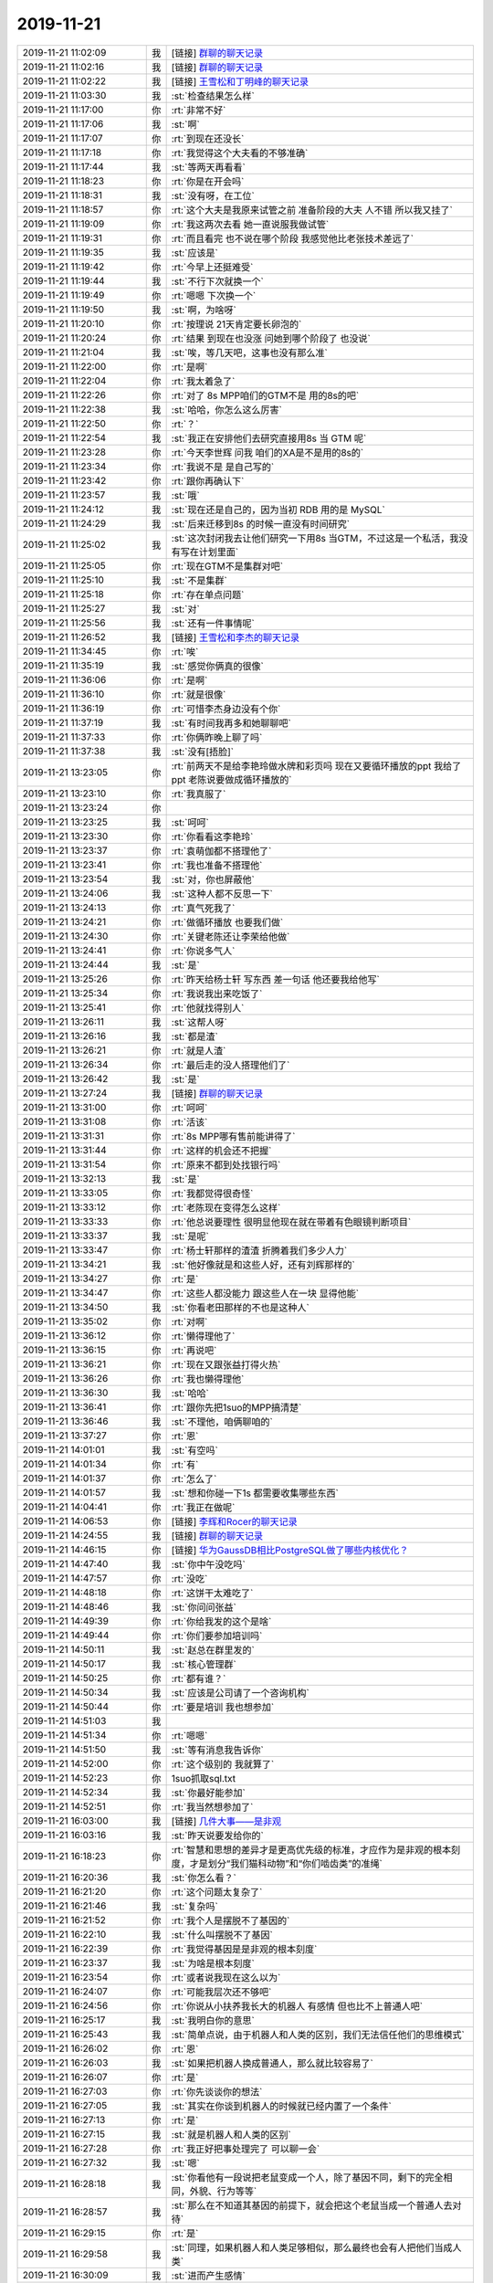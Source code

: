 2019-11-21
-------------

.. list-table::
   :widths: 25, 1, 60

   * - 2019-11-21 11:02:09
     - 我
     - [链接] `群聊的聊天记录 <https://support.weixin.qq.com/cgi-bin/mmsupport-bin/readtemplate?t=page/favorite_record__w_unsupport>`_
   * - 2019-11-21 11:02:16
     - 我
     - [链接] `群聊的聊天记录 <https://support.weixin.qq.com/cgi-bin/mmsupport-bin/readtemplate?t=page/favorite_record__w_unsupport>`_
   * - 2019-11-21 11:02:22
     - 我
     - [链接] `王雪松和丁明峰的聊天记录 <https://support.weixin.qq.com/cgi-bin/mmsupport-bin/readtemplate?t=page/favorite_record__w_unsupport>`_
   * - 2019-11-21 11:03:30
     - 我
     - :st:`检查结果怎么样`
   * - 2019-11-21 11:17:00
     - 你
     - :rt:`非常不好`
   * - 2019-11-21 11:17:06
     - 我
     - :st:`啊`
   * - 2019-11-21 11:17:07
     - 你
     - :rt:`到现在还没长`
   * - 2019-11-21 11:17:18
     - 你
     - :rt:`我觉得这个大夫看的不够准确`
   * - 2019-11-21 11:17:44
     - 我
     - :st:`等两天再看看`
   * - 2019-11-21 11:18:23
     - 你
     - :rt:`你是在开会吗`
   * - 2019-11-21 11:18:31
     - 我
     - :st:`没有呀，在工位`
   * - 2019-11-21 11:18:57
     - 你
     - :rt:`这个大夫是我原来试管之前 准备阶段的大夫 人不错 所以我又挂了`
   * - 2019-11-21 11:19:09
     - 你
     - :rt:`我这两次去看 她一直说服我做试管`
   * - 2019-11-21 11:19:31
     - 你
     - :rt:`而且看完 也不说在哪个阶段 我感觉他比老张技术差远了`
   * - 2019-11-21 11:19:35
     - 我
     - :st:`应该是`
   * - 2019-11-21 11:19:42
     - 你
     - :rt:`今早上还挺难受`
   * - 2019-11-21 11:19:44
     - 我
     - :st:`不行下次就换一个`
   * - 2019-11-21 11:19:49
     - 你
     - :rt:`嗯嗯 下次换一个`
   * - 2019-11-21 11:19:50
     - 我
     - :st:`啊，为啥呀`
   * - 2019-11-21 11:20:10
     - 你
     - :rt:`按理说 21天肯定要长卵泡的`
   * - 2019-11-21 11:20:24
     - 你
     - :rt:`结果 到现在也没涨 问她到哪个阶段了 也没说`
   * - 2019-11-21 11:21:04
     - 我
     - :st:`唉，等几天吧，这事也没有那么准`
   * - 2019-11-21 11:22:00
     - 你
     - :rt:`是啊`
   * - 2019-11-21 11:22:04
     - 你
     - :rt:`我太着急了`
   * - 2019-11-21 11:22:26
     - 你
     - :rt:`对了 8s MPP咱们的GTM不是 用的8s的吧`
   * - 2019-11-21 11:22:38
     - 我
     - :st:`哈哈，你怎么这么厉害`
   * - 2019-11-21 11:22:50
     - 你
     - :rt:`？`
   * - 2019-11-21 11:22:54
     - 我
     - :st:`我正在安排他们去研究直接用8s 当 GTM 呢`
   * - 2019-11-21 11:23:28
     - 你
     - :rt:`今天李世辉 问我 咱们的XA是不是用的8s的`
   * - 2019-11-21 11:23:34
     - 你
     - :rt:`我说不是 是自己写的`
   * - 2019-11-21 11:23:42
     - 你
     - :rt:`跟你再确认下`
   * - 2019-11-21 11:23:57
     - 我
     - :st:`哦`
   * - 2019-11-21 11:24:12
     - 我
     - :st:`现在还是自己的，因为当初 RDB 用的是 MySQL`
   * - 2019-11-21 11:24:29
     - 我
     - :st:`后来迁移到8s 的时候一直没有时间研究`
   * - 2019-11-21 11:25:02
     - 我
     - :st:`这次封闭我去让他们研究一下用8s 当GTM，不过这是一个私活，我没有写在计划里面`
   * - 2019-11-21 11:25:05
     - 你
     - :rt:`现在GTM不是集群对吧`
   * - 2019-11-21 11:25:10
     - 我
     - :st:`不是集群`
   * - 2019-11-21 11:25:18
     - 你
     - :rt:`存在单点问题`
   * - 2019-11-21 11:25:27
     - 我
     - :st:`对`
   * - 2019-11-21 11:25:56
     - 我
     - :st:`还有一件事情呢`
   * - 2019-11-21 11:26:52
     - 我
     - [链接] `王雪松和李杰的聊天记录 <https://support.weixin.qq.com/cgi-bin/mmsupport-bin/readtemplate?t=page/favorite_record__w_unsupport>`_
   * - 2019-11-21 11:34:45
     - 你
     - :rt:`唉`
   * - 2019-11-21 11:35:19
     - 我
     - :st:`感觉你俩真的很像`
   * - 2019-11-21 11:36:06
     - 你
     - :rt:`是啊`
   * - 2019-11-21 11:36:10
     - 你
     - :rt:`就是很像`
   * - 2019-11-21 11:36:19
     - 你
     - :rt:`可惜李杰身边没有个你`
   * - 2019-11-21 11:37:19
     - 我
     - :st:`有时间我再多和她聊聊吧`
   * - 2019-11-21 11:37:33
     - 你
     - :rt:`你俩昨晚上聊了吗`
   * - 2019-11-21 11:37:38
     - 我
     - :st:`没有[捂脸]`
   * - 2019-11-21 13:23:05
     - 你
     - :rt:`前两天不是给李艳玲做水牌和彩页吗 现在又要循环播放的ppt 我给了ppt 老陈说要做成循环播放的`
   * - 2019-11-21 13:23:10
     - 你
     - :rt:`我真服了`
   * - 2019-11-21 13:23:24
     - 你
     - .. image:: /images/338076.jpg
          :width: 100px
   * - 2019-11-21 13:23:25
     - 我
     - :st:`呵呵`
   * - 2019-11-21 13:23:30
     - 你
     - :rt:`你看看这李艳玲`
   * - 2019-11-21 13:23:37
     - 你
     - :rt:`袁萌伽都不搭理他了`
   * - 2019-11-21 13:23:41
     - 你
     - :rt:`我也准备不搭理他`
   * - 2019-11-21 13:23:54
     - 我
     - :st:`对，你也屏蔽他`
   * - 2019-11-21 13:24:06
     - 我
     - :st:`这种人都不反思一下`
   * - 2019-11-21 13:24:13
     - 你
     - :rt:`真气死我了`
   * - 2019-11-21 13:24:21
     - 你
     - :rt:`做循环播放 也要我们做`
   * - 2019-11-21 13:24:30
     - 你
     - :rt:`关键老陈还让李荣给他做`
   * - 2019-11-21 13:24:41
     - 你
     - :rt:`你说多气人`
   * - 2019-11-21 13:24:44
     - 我
     - :st:`是`
   * - 2019-11-21 13:25:26
     - 你
     - :rt:`昨天给杨士轩 写东西 差一句话 他还要我给他写`
   * - 2019-11-21 13:25:34
     - 你
     - :rt:`我说我出来吃饭了`
   * - 2019-11-21 13:25:41
     - 你
     - :rt:`他就找得别人`
   * - 2019-11-21 13:26:11
     - 我
     - :st:`这帮人呀`
   * - 2019-11-21 13:26:16
     - 我
     - :st:`都是渣`
   * - 2019-11-21 13:26:21
     - 你
     - :rt:`就是人渣`
   * - 2019-11-21 13:26:34
     - 你
     - :rt:`最后走的没人搭理他们了`
   * - 2019-11-21 13:26:42
     - 我
     - :st:`是`
   * - 2019-11-21 13:27:24
     - 我
     - [链接] `群聊的聊天记录 <https://support.weixin.qq.com/cgi-bin/mmsupport-bin/readtemplate?t=page/favorite_record__w_unsupport>`_
   * - 2019-11-21 13:31:00
     - 你
     - :rt:`呵呵`
   * - 2019-11-21 13:31:08
     - 你
     - :rt:`活该`
   * - 2019-11-21 13:31:31
     - 你
     - :rt:`8s MPP哪有售前能讲得了`
   * - 2019-11-21 13:31:44
     - 你
     - :rt:`这样的机会还不把握`
   * - 2019-11-21 13:31:54
     - 你
     - :rt:`原来不都到处找银行吗`
   * - 2019-11-21 13:32:13
     - 我
     - :st:`是`
   * - 2019-11-21 13:33:05
     - 你
     - :rt:`我都觉得很奇怪`
   * - 2019-11-21 13:33:12
     - 你
     - :rt:`老陈现在变得怎么这样`
   * - 2019-11-21 13:33:33
     - 你
     - :rt:`他总说要理性 很明显他现在就在带着有色眼镜判断项目`
   * - 2019-11-21 13:33:37
     - 我
     - :st:`是呢`
   * - 2019-11-21 13:33:47
     - 你
     - :rt:`杨士轩那样的渣渣 折腾着我们多少人力`
   * - 2019-11-21 13:34:21
     - 我
     - :st:`他好像就是和这些人好，还有刘辉那样的`
   * - 2019-11-21 13:34:27
     - 你
     - :rt:`是`
   * - 2019-11-21 13:34:47
     - 你
     - :rt:`这些人都没能力 跟这些人在一块 显得他能`
   * - 2019-11-21 13:34:50
     - 我
     - :st:`你看老田那样的不也是这种人`
   * - 2019-11-21 13:35:02
     - 你
     - :rt:`对啊`
   * - 2019-11-21 13:36:12
     - 你
     - :rt:`懒得理他了`
   * - 2019-11-21 13:36:15
     - 你
     - :rt:`再说吧`
   * - 2019-11-21 13:36:21
     - 你
     - :rt:`现在又跟张益打得火热`
   * - 2019-11-21 13:36:26
     - 你
     - :rt:`我也懒得理他`
   * - 2019-11-21 13:36:30
     - 我
     - :st:`哈哈`
   * - 2019-11-21 13:36:41
     - 你
     - :rt:`跟你先把1suo的MPP搞清楚`
   * - 2019-11-21 13:36:46
     - 我
     - :st:`不理他，咱俩聊咱的`
   * - 2019-11-21 13:37:27
     - 你
     - :rt:`恩`
   * - 2019-11-21 14:01:01
     - 我
     - :st:`有空吗`
   * - 2019-11-21 14:01:34
     - 你
     - :rt:`有`
   * - 2019-11-21 14:01:37
     - 你
     - :rt:`怎么了`
   * - 2019-11-21 14:01:57
     - 我
     - :st:`想和你碰一下1s 都需要收集哪些东西`
   * - 2019-11-21 14:04:41
     - 你
     - :rt:`我正在做呢`
   * - 2019-11-21 14:06:53
     - 你
     - [链接] `李辉和Rocer的聊天记录 <https://support.weixin.qq.com/cgi-bin/mmsupport-bin/readtemplate?t=page/favorite_record__w_unsupport>`_
   * - 2019-11-21 14:24:55
     - 我
     - [链接] `群聊的聊天记录 <https://support.weixin.qq.com/cgi-bin/mmsupport-bin/readtemplate?t=page/favorite_record__w_unsupport>`_
   * - 2019-11-21 14:46:15
     - 你
     - [链接] `华为GaussDB相比PostgreSQL做了哪些内核优化？ <http://mp.weixin.qq.com/s?__biz=MjM5MDAxOTk2MQ==&mid=2650283102&idx=2&sn=026cd79daa6b6bf5ae79e642af015a4b&chksm=be47844889300d5eadcf187a21e0086b26c4407b1867e7762df4579711867b6948eb6ec13303&mpshare=1&scene=1&srcid=&sharer_sharetime=1574318772754&sharer_shareid=9e5f25acc0dc5f25eac8cccbf07c245a#rd>`_
   * - 2019-11-21 14:47:40
     - 我
     - :st:`你中午没吃吗`
   * - 2019-11-21 14:47:57
     - 你
     - :rt:`没吃`
   * - 2019-11-21 14:48:18
     - 你
     - :rt:`这饼干太难吃了`
   * - 2019-11-21 14:48:46
     - 我
     - :st:`你问问张益`
   * - 2019-11-21 14:49:39
     - 你
     - :rt:`你给我发的这个是啥`
   * - 2019-11-21 14:49:44
     - 你
     - :rt:`你们要参加培训吗`
   * - 2019-11-21 14:50:11
     - 我
     - :st:`赵总在群里发的`
   * - 2019-11-21 14:50:17
     - 我
     - :st:`核心管理群`
   * - 2019-11-21 14:50:25
     - 你
     - :rt:`都有谁？`
   * - 2019-11-21 14:50:34
     - 我
     - :st:`应该是公司请了一个咨询机构`
   * - 2019-11-21 14:50:44
     - 你
     - :rt:`要是培训 我也想参加`
   * - 2019-11-21 14:51:03
     - 我
     - .. image:: /images/338140.jpg
          :width: 100px
   * - 2019-11-21 14:51:34
     - 你
     - :rt:`嗯嗯`
   * - 2019-11-21 14:51:50
     - 我
     - :st:`等有消息我告诉你`
   * - 2019-11-21 14:52:00
     - 你
     - :rt:`这个级别的 我就算了`
   * - 2019-11-21 14:52:23
     - 你
     - 1suo抓取sql.txt
   * - 2019-11-21 14:52:34
     - 我
     - :st:`你最好能参加`
   * - 2019-11-21 14:52:51
     - 你
     - :rt:`我当然想参加了`
   * - 2019-11-21 16:03:00
     - 我
     - [链接] `几件大事——是非观 <https://media.weibo.cn/article?id=2309404436106060890229>`_
   * - 2019-11-21 16:03:16
     - 我
     - :st:`昨天说要发给你的`
   * - 2019-11-21 16:18:23
     - 你
     - :rt:`智慧和思想的差异才是更高优先级的标准，才应作为是非观的根本刻度，才是划分“我们猫科动物”和“你们啮齿类”的准绳`
   * - 2019-11-21 16:20:36
     - 我
     - :st:`你怎么看？`
   * - 2019-11-21 16:21:20
     - 你
     - :rt:`这个问题太复杂了`
   * - 2019-11-21 16:21:46
     - 我
     - :st:`复杂吗`
   * - 2019-11-21 16:21:52
     - 你
     - :rt:`我个人是摆脱不了基因的`
   * - 2019-11-21 16:22:10
     - 我
     - :st:`什么叫摆脱不了基因`
   * - 2019-11-21 16:22:39
     - 你
     - :rt:`我觉得基因是是非观的根本刻度`
   * - 2019-11-21 16:23:37
     - 我
     - :st:`为啥是根本刻度`
   * - 2019-11-21 16:23:54
     - 你
     - :rt:`或者说我现在这么以为`
   * - 2019-11-21 16:24:07
     - 你
     - :rt:`可能我层次还不够吧`
   * - 2019-11-21 16:24:56
     - 你
     - :rt:`你说从小扶养我长大的机器人 有感情 但也比不上普通人吧`
   * - 2019-11-21 16:25:17
     - 我
     - :st:`我明白你的意思`
   * - 2019-11-21 16:25:43
     - 我
     - :st:`简单点说，由于机器人和人类的区别，我们无法信任他们的思维模式`
   * - 2019-11-21 16:26:02
     - 你
     - :rt:`恩`
   * - 2019-11-21 16:26:03
     - 我
     - :st:`如果把机器人换成普通人，那么就比较容易了`
   * - 2019-11-21 16:26:07
     - 你
     - :rt:`是`
   * - 2019-11-21 16:27:03
     - 你
     - :rt:`你先谈谈你的想法`
   * - 2019-11-21 16:27:05
     - 我
     - :st:`其实在你谈到机器人的时候就已经内置了一个条件`
   * - 2019-11-21 16:27:13
     - 你
     - :rt:`是`
   * - 2019-11-21 16:27:15
     - 我
     - :st:`就是机器人和人类的区别`
   * - 2019-11-21 16:27:28
     - 你
     - :rt:`我正好把事处理完了 可以聊一会`
   * - 2019-11-21 16:27:32
     - 我
     - :st:`嗯`
   * - 2019-11-21 16:28:18
     - 我
     - :st:`你看他有一段说把老鼠变成一个人，除了基因不同，剩下的完全相同，外貌、行为等等`
   * - 2019-11-21 16:28:57
     - 我
     - :st:`那么在不知道其基因的前提下，就会把这个老鼠当成一个普通人去对待`
   * - 2019-11-21 16:29:15
     - 你
     - :rt:`是`
   * - 2019-11-21 16:29:58
     - 我
     - :st:`同理，如果机器人和人类足够相似，那么最终也会有人把他们当成人类`
   * - 2019-11-21 16:30:09
     - 我
     - :st:`进而产生感情`
   * - 2019-11-21 16:30:28
     - 我
     - :st:`同样机器人也会和人类产生相同的感情`
   * - 2019-11-21 16:30:52
     - 你
     - :rt:`这个假设不对`
   * - 2019-11-21 16:31:21
     - 你
     - :rt:`机器人和人类足够相似 只是没有人类的基因 这是不可能的`
   * - 2019-11-21 16:31:46
     - 我
     - :st:`这是可能的`
   * - 2019-11-21 16:31:58
     - 我
     - :st:`你接到过机器人电话吧`
   * - 2019-11-21 16:32:17
     - 我
     - :st:`现在的淘宝客服也有很多是机器人`
   * - 2019-11-21 16:32:20
     - 你
     - :rt:`咱们暂且不讨论这个问题`
   * - 2019-11-21 16:32:25
     - 我
     - :st:`好`
   * - 2019-11-21 16:32:45
     - 你
     - :rt:`如果这个假设成立 那机器人A=人B`
   * - 2019-11-21 16:33:20
     - 你
     - :rt:`但因为没有基因 所以机器人A 不可能= 家人`
   * - 2019-11-21 16:34:00
     - 你
     - :rt:`家人再怎么错 也是会有特殊的`
   * - 2019-11-21 16:35:02
     - 你
     - :rt:`就像我们搞一套非常完美的法律 当家人触犯的时候 我第一想的是 修改法律 而不是惩罚家人`
   * - 2019-11-21 16:35:52
     - 我
     - :st:`其实你这里说的家人本身就包含了他文章中的意思`
   * - 2019-11-21 16:35:59
     - 我
     - :st:`我给你解构一下吧`
   * - 2019-11-21 16:36:13
     - 你
     - :rt:`好`
   * - 2019-11-21 16:38:00
     - 我
     - :st:`家人有两重含义，第一重就是简单的基因层面上的，有基因上的遗传和关联关系的；第二重就是文化层面上，有共同的生活范围、类似的价值观等等`
   * - 2019-11-21 16:39:06
     - 我
     - :st:`他这篇文章的主要观点是人以群分的标准是文化而不是基因，这就是我之前给你提到的“文因”和“基因”的关系`
   * - 2019-11-21 16:39:32
     - 我
     - :st:`现代社会发展的趋势是更多的依赖文因而不依赖基因`
   * - 2019-11-21 16:40:33
     - 我
     - :st:`从这个发展趋势上去推理，那么未来关系中基因的因素越来越弱，最后就会出现对机器人保姆的依赖会超过对普通人的依赖`
   * - 2019-11-21 16:42:11
     - 你
     - :rt:`现代社会发展的趋势是更多的依赖文因而不依赖基因`
   * - 2019-11-21 16:43:49
     - 你
     - :rt:`我看确实是有这个趋势`
   * - 2019-11-21 16:44:01
     - 你
     - :rt:`产生这个趋势背后的逻辑呢`
   * - 2019-11-21 16:44:13
     - 你
     - :rt:`是物质资源的丰富吗？`
   * - 2019-11-21 16:44:17
     - 我
     - :st:`不是`
   * - 2019-11-21 16:44:28
     - 我
     - :st:`是人类社会的高度组织化`
   * - 2019-11-21 16:44:43
     - 我
     - :st:`物质资源的丰富是高度组织化的结果`
   * - 2019-11-21 16:44:48
     - 你
     - :rt:`没错`
   * - 2019-11-21 16:45:15
     - 你
     - :rt:`人类社会高度组织化 是不是导致物质丰富的唯一途径呢`
   * - 2019-11-21 16:45:35
     - 我
     - :st:`不是唯一途径，是成本最低的途径`
   * - 2019-11-21 16:45:48
     - 你
     - :rt:`哈哈`
   * - 2019-11-21 16:46:27
     - 你
     - :rt:`这跟是非观有什么关系`
   * - 2019-11-21 16:46:41
     - 我
     - :st:`所以任何一个社会、国家、团体、公司等等都会去追求组织化，利出一孔`
   * - 2019-11-21 16:47:26
     - 你
     - :rt:`是说人会把认为与自己思想一致的『人』认为是对的`
   * - 2019-11-21 16:47:33
     - 你
     - :rt:`而不是家人是对的吗`
   * - 2019-11-21 16:47:38
     - 我
     - :st:`是非观本身是价值观的一部分，而文因和基因之争就是价值观之争`
   * - 2019-11-21 16:48:03
     - 我
     - :st:`我举一个例子你就明白了`
   * - 2019-11-21 16:48:14
     - 我
     - :st:`任人唯亲和任人唯贤`
   * - 2019-11-21 16:48:34
     - 你
     - :rt:`基于文因和基因的价值观 有可比性吗`
   * - 2019-11-21 16:48:43
     - 你
     - :rt:`感觉适应的时代不同而已`
   * - 2019-11-21 16:48:46
     - 你
     - :rt:`没什么对错`
   * - 2019-11-21 16:48:49
     - 我
     - :st:`没错`
   * - 2019-11-21 16:49:01
     - 我
     - :st:`没什么对错`
   * - 2019-11-21 16:49:20
     - 我
     - :st:`所以价值观本来就从来不考虑对错的`
   * - 2019-11-21 16:49:32
     - 我
     - :st:`对错只是价值观的一层遮羞布`
   * - 2019-11-21 16:49:33
     - 你
     - :rt:`恩`
   * - 2019-11-21 16:49:47
     - 你
     - :rt:`明白了`
   * - 2019-11-21 16:50:13
     - 你
     - :rt:`比如我的价值观是基于文因的 你的价值观是基于基因的`
   * - 2019-11-21 16:50:27
     - 你
     - :rt:`这没法说好坏对错`
   * - 2019-11-21 16:50:38
     - 我
     - :st:`是的`
   * - 2019-11-21 16:50:40
     - 你
     - :rt:`只是评价体系`
   * - 2019-11-21 16:51:02
     - 你
     - :rt:`那肯定还有不是基于这俩的`
   * - 2019-11-21 16:51:06
     - 我
     - :st:`但是如果是两个群体，那么必然会导致冲突`
   * - 2019-11-21 16:51:18
     - 你
     - :rt:`单体也会导致冲突`
   * - 2019-11-21 16:51:24
     - 我
     - :st:`现在看基本上不会有其他的了`
   * - 2019-11-21 16:51:36
     - 你
     - :rt:`这俩是高度抽象的了`
   * - 2019-11-21 16:51:38
     - 我
     - :st:`最终都会归一到这两种`
   * - 2019-11-21 16:51:39
     - 你
     - :rt:`确实`
   * - 2019-11-21 16:53:13
     - 我
     - :st:`其实中华民族之所以能持续几千年的历史就是因为我们很早就以文因为纽带维系社会关系了`
   * - 2019-11-21 16:53:58
     - 你
     - :rt:`比如会按照地点 给人分类`
   * - 2019-11-21 16:54:07
     - 你
     - :rt:`就是文因的表现啊`
   * - 2019-11-21 16:54:10
     - 我
     - :st:`对`
   * - 2019-11-21 16:54:25
     - 你
     - :rt:`这个很好理解`
   * - 2019-11-21 16:54:33
     - 你
     - :rt:`你看美国 家庭观念很淡的`
   * - 2019-11-21 16:54:45
     - 我
     - :st:`是的`
   * - 2019-11-21 16:54:48
     - 你
     - :rt:`家庭观念就是某种意义的基因`
   * - 2019-11-21 16:55:00
     - 我
     - :st:`是的`
   * - 2019-11-21 16:55:13
     - 你
     - :rt:`当物质财富极大丰富的时候 家庭就没那么重要了`
   * - 2019-11-21 16:55:18
     - 你
     - :rt:`志同道合更重要`
   * - 2019-11-21 16:55:29
     - 我
     - :st:`你看南非，基于基因的种族观念太强，导致社会割裂`
   * - 2019-11-21 16:55:37
     - 你
     - :rt:`是`
   * - 2019-11-21 16:56:36
     - 我
     - :st:`这就是为啥老丁要抓公司文化建设，要求利出一孔`
   * - 2019-11-21 16:56:55
     - 你
     - :rt:`是`
   * - 2019-11-21 16:57:24
     - 你
     - :rt:`对于公司来说 文因比基因更明显`
   * - 2019-11-21 16:58:43
     - 你
     - :rt:`基因是领导层决定的 文因是全体参与的`
   * - 2019-11-21 16:59:20
     - 你
     - :rt:`你不觉得 当团队越稳定 老陈的问题暴露的越明显吗`
   * - 2019-11-21 16:59:24
     - 我
     - :st:`是的`
   * - 2019-11-21 16:59:53
     - 你
     - :rt:`我比较好奇 你为啥要跟我说这个`
   * - 2019-11-21 17:00:44
     - 我
     - :st:`你是说这篇文章吗`
   * - 2019-11-21 17:00:59
     - 你
     - :rt:`对`
   * - 2019-11-21 17:01:06
     - 你
     - :rt:`是随便看看的么`
   * - 2019-11-21 17:01:13
     - 我
     - :st:`不是呀`
   * - 2019-11-21 17:01:34
     - 你
     - :rt:`那说说`
   * - 2019-11-21 17:01:37
     - 我
     - :st:`你记得我说过你要提升就要去修炼价值观了吗`
   * - 2019-11-21 17:01:43
     - 你
     - :rt:`记得`
   * - 2019-11-21 17:02:06
     - 我
     - :st:`这篇文章其实就是一个关于价值观的分析`
   * - 2019-11-21 17:02:10
     - 你
     - :rt:`我问你`
   * - 2019-11-21 17:02:40
     - 你
     - :rt:`你说像我这种 觉得志不同道不和的 就一杠子打死的 问题是出在价值观上吗`
   * - 2019-11-21 17:03:37
     - 我
     - :st:`不是问题出在价值观，是对价值观的认识不到位`
   * - 2019-11-21 17:04:08
     - 我
     - :st:`就是说你对价值观本身在人、事上面的作用不了解`
   * - 2019-11-21 17:04:26
     - 你
     - :rt:`作用方式不了解？`
   * - 2019-11-21 17:04:48
     - 我
     - :st:`就和当年你对模型在事情上的作用不了解一样`
   * - 2019-11-21 17:04:54
     - 你
     - :rt:`是`
   * - 2019-11-21 17:05:07
     - 我
     - :st:`通过建模你逐渐了解了世界运行的方式`
   * - 2019-11-21 17:05:13
     - 你
     - :rt:`是`
   * - 2019-11-21 17:05:16
     - 我
     - :st:`形成了你现在的世界观`
   * - 2019-11-21 17:05:23
     - 你
     - :rt:`嗯嗯`
   * - 2019-11-21 17:05:42
     - 我
     - :st:`而价值观涉及到的主体就是人了`
   * - 2019-11-21 17:06:30
     - 我
     - :st:`掌握了价值观的运行规律，你就会很好的处理和人的关系了`
   * - 2019-11-21 17:10:24
     - 你
     - :rt:`哈哈`
   * - 2019-11-21 17:24:07
     - 你
     - :rt:`忙了吗`
   * - 2019-11-21 17:24:23
     - 我
     - :st:`是，稍等一下`
   * - 2019-11-21 17:26:33
     - 我
     - sqls
   * - 2019-11-21 18:09:19
     - 你
     - :rt:`今天早上李杰说的一句话让我停难受的`
   * - 2019-11-21 18:09:40
     - 你
     - :rt:`就是被 海峰说哭了`
   * - 2019-11-21 18:09:52
     - 你
     - :rt:`然后说自己一秒破功`
   * - 2019-11-21 18:10:03
     - 你
     - :rt:`我以前也总有这种感觉`
   * - 2019-11-21 18:10:12
     - 你
     - :rt:`现在好多了`
   * - 2019-11-21 18:10:20
     - 我
     - :st:`她说的时候我就想到你了`
   * - 2019-11-21 18:10:42
     - 你
     - :rt:`就是以为自己挺厉害了，其实这么点小事还是处理不好，就特别沮丧`
   * - 2019-11-21 18:11:26
     - 你
     - :rt:`我估计她已经觉得自己可厉害了`
   * - 2019-11-21 18:11:29
     - 我
     - :st:`主要还是因为没有自信`
   * - 2019-11-21 18:11:35
     - 我
     - :st:`是`
   * - 2019-11-21 18:11:52
     - 你
     - :rt:`得多大打击啊`
   * - 2019-11-21 18:12:13
     - 我
     - :st:`所以呀昨天她后来一直没理我，我担心了一晚上`
   * - 2019-11-21 18:12:53
     - 你
     - :rt:`是呢`
   * - 2019-11-21 18:13:01
     - 你
     - :rt:`我也挺担心的`
   * - 2019-11-21 18:13:09
     - 你
     - :rt:`不知道她在干啥`
   * - 2019-11-21 18:13:28
     - 我
     - :st:`我觉得她今天好多了`
   * - 2019-11-21 18:16:18
     - 你
     - :rt:`后来跟你聊了吗`
   * - 2019-11-21 18:16:27
     - 我
     - :st:`没有`
   * - 2019-11-21 18:17:01
     - 你
     - :rt:`今天东东来接我`
   * - 2019-11-21 18:17:05
     - 你
     - :rt:`你就别下去了`
   * - 2019-11-21 18:17:10
     - 我
     - :st:`好`
   * - 2019-11-21 18:20:41
     - 你
     - :rt:`我走了`
   * - 2019-11-21 18:20:46
     - 你
     - :rt:`今天聊不了了`
   * - 2019-11-21 18:20:55
     - 我
     - :st:`嗯嗯`
   * - 2019-11-21 18:21:05
     - 我
     - :st:`下周吧，明天我回家`
   * - 2019-11-21 18:21:12
     - 你
     - :rt:`好`